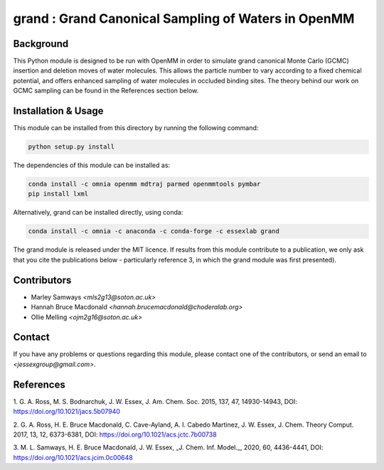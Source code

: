 grand : Grand Canonical Sampling of Waters in OpenMM
====================================================

Background
----------

This Python module is designed to be run with OpenMM in order to simulate grand
canonical Monte Carlo (GCMC) insertion and deletion moves of water molecules.
This allows the particle number to vary according to a fixed chemical
potential, and offers enhanced sampling of water molecules in occluded
binding sites.
The theory behind our work on GCMC sampling can be found in the References
section below.

Installation & Usage
--------------------

This module can be installed from this directory by running the following
command:

.. code:: bash

    python setup.py install


The dependencies of this module can be installed as:

.. code:: bash

    conda install -c omnia openmm mdtraj parmed openmmtools pymbar
    pip install lxml

Alternatively, grand can be installed directly, using conda:

.. code:: bash

    conda install -c omnia -c anaconda -c conda-forge -c essexlab grand

The grand module is released under the MIT licence. If results from this
module contribute to a publication, we only ask that you cite the
publications below - particularly reference 3, in which the grand module
was first presented).

Contributors
------------

- Marley Samways `<mls2g13@soton.ac.uk>`
- Hannah Bruce Macdonald `<hannah.brucemacdonald@choderalab.org>`
- Ollie Melling `<ojm2g16@soton.ac.uk>`

Contact
-------

If you have any problems or questions regarding this module, please contact
one of the contributors, or send an email to `<jessexgroup@gmail.com>`.

References
----------

1. G. A. Ross, M. S. Bodnarchuk, J. W. Essex, J. Am. Chem. Soc. 2015, 
137, 47, 14930-14943, DOI: https://doi.org/10.1021/jacs.5b07940

2. G. A. Ross, H. E. Bruce Macdonald, C. Cave-Ayland, A. I. Cabedo
Martinez, J. W. Essex, J. Chem. Theory Comput. 2017, 13, 12, 6373-6381, DOI:
https://doi.org/10.1021/acs.jctc.7b00738

3. M. L. Samways, H. E. Bruce Macdonald, J. W. Essex, _J. Chem. Inf. Model._,
2020, 60, 4436-4441, DOI: https://doi.org/10.1021/acs.jcim.0c00648
